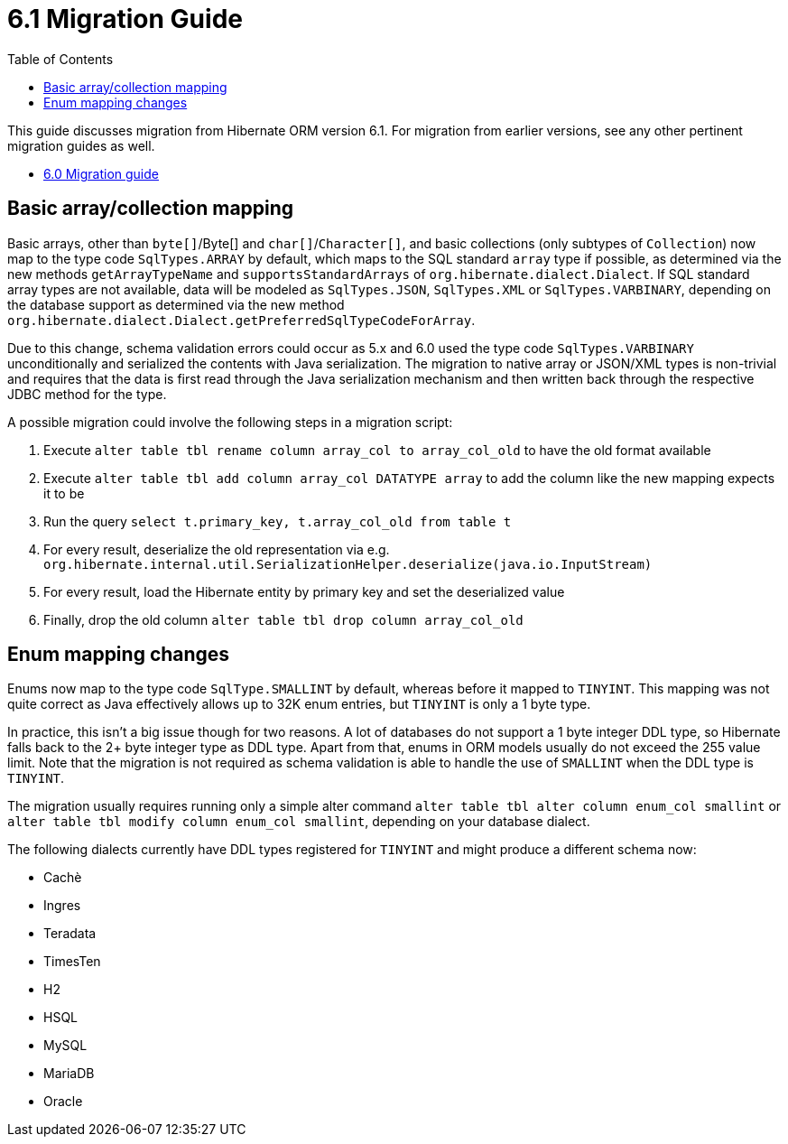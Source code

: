 = 6.1 Migration Guide
:toc:
:toclevels: 4
:docsBase: https://docs.jboss.org/hibernate/orm/6.1
:userGuideBase: {docsBase}/userguide/html_single/Hibernate_User_Guide.html
:javadocsBase: {docsBase}/javadocs


This guide discusses migration from Hibernate ORM version 6.1. For migration from
earlier versions, see any other pertinent migration guides as well.

* link:https://github.com/hibernate/hibernate-orm/blob/6.0/migration-guide.adoc[6.0 Migration guide]

== Basic array/collection mapping

Basic arrays, other than `byte[]`/Byte[] and `char[]`/`Character[]`, and basic collections (only subtypes of `Collection`)
now map to the type code `SqlTypes.ARRAY` by default, which maps to the SQL standard `array` type if possible,
as determined via the new methods `getArrayTypeName` and `supportsStandardArrays` of `org.hibernate.dialect.Dialect`.
If SQL standard array types are not available, data will be modeled as `SqlTypes.JSON`, `SqlTypes.XML` or `SqlTypes.VARBINARY`,
depending on the database support as determined via the new method `org.hibernate.dialect.Dialect.getPreferredSqlTypeCodeForArray`.

Due to this change, schema validation errors could occur as 5.x and 6.0 used the type code `SqlTypes.VARBINARY` unconditionally
and serialized the contents with Java serialization. The migration to native array or JSON/XML types is non-trivial and requires
that the data is first read through the Java serialization mechanism and then written back through the respective JDBC method for the type.

A possible migration could involve the following steps in a migration script:

1. Execute `alter table tbl rename column array_col to array_col_old` to have the old format available
2. Execute `alter table tbl add column array_col DATATYPE array` to add the column like the new mapping expects it to be
3. Run the query `select t.primary_key, t.array_col_old from table t`
4. For every result, deserialize the old representation via e.g. `org.hibernate.internal.util.SerializationHelper.deserialize(java.io.InputStream)`
5. For every result, load the Hibernate entity by primary key and set the deserialized value
6. Finally, drop the old column `alter table tbl drop column array_col_old`


== Enum mapping changes

Enums now map to the type code `SqlType.SMALLINT` by default, whereas before it mapped to `TINYINT`.
This mapping was not quite correct as Java effectively allows up to 32K enum entries, but `TINYINT` is only a 1 byte type.

In practice, this isn't a big issue though for two reasons. A lot of databases do not support a 1 byte integer DDL type,
so Hibernate falls back to the 2+ byte integer type as DDL type. Apart from that, enums in ORM models usually do not exceed the 255 value limit.
Note that the migration is not required as schema validation is able to handle the use of `SMALLINT` when the DDL type is `TINYINT`.

The migration usually requires running only a simple alter command `alter table tbl alter column enum_col smallint`
or `alter table tbl modify column enum_col smallint`, depending on your database dialect.

The following dialects currently have DDL types registered for `TINYINT` and might produce a different schema now:

* Cachè
* Ingres
* Teradata
* TimesTen
* H2
* HSQL
* MySQL
* MariaDB
* Oracle
